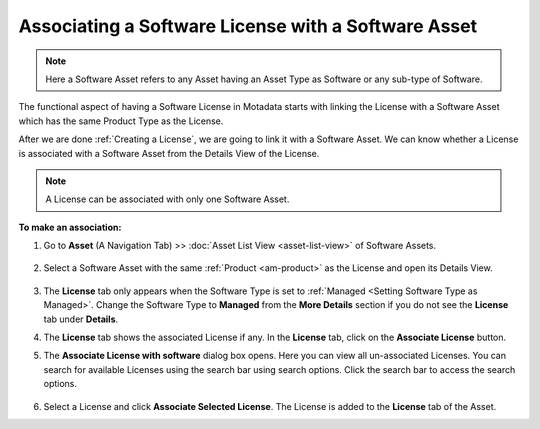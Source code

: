 ****************************************************
Associating a Software License with a Software Asset
****************************************************

.. note:: Here a Software Asset refers to any Asset having an Asset Type as
          Software or any sub-type of Software.

The functional aspect of having a Software License in Motadata starts
with linking the License with a Software Asset which has the same Product
Type as the License.

After we are done :ref:`Creating a License`, we are going to link it with a Software Asset. We can know whether a License is
associated with a Software Asset from the Details View of the License.

.. _amf-123.1:
.. figure:: https://s3-ap-southeast-1.amazonaws.com/flotomate-resources/asset-management/AM-123.1.png
       :align: center
       :alt: figure 123.1

.. note:: A License can be associated with only one Software Asset.

**To make an association:**

1. Go to **Asset** (A Navigation Tab) >> :doc:`Asset List View <asset-list-view>` of Software Assets.

   .. _amf-124.1:
   .. figure:: https://s3-ap-southeast-1.amazonaws.com/flotomate-resources/asset-management/AM-124.1.png
       :align: center
       :alt: figure 124.1
   
2. Select a Software Asset with the same :ref:`Product <am-product>` as the License
   and open its Details View.

   .. _amf-125:
   .. figure:: https://s3-ap-southeast-1.amazonaws.com/flotomate-resources/asset-management/AM-125.png
       :align: center
       :alt: figure 125

3. The **License** tab only appears when the Software Type is set to :ref:`Managed <Setting Software Type as Managed>`. 
   Change the Software Type to **Managed** from the **More Details** section if you do not see the **License** tab under **Details**.

4. The **License** tab shows the associated License if any. In the
   **License** tab, click on the **Associate License** button.

5. The **Associate License with software** dialog box opens. Here you
   can view all un-associated Licenses. You can search for available
   Licenses using the search bar using search options. Click the search
   bar to access the search options.

    .. _amf-126:
    .. figure:: https://s3-ap-southeast-1.amazonaws.com/flotomate-resources/asset-management/AM-126.png
        :align: center
        :alt: figure 126

6. Select a License and click **Associate Selected License**. The
   License is added to the **License** tab of the Asset.